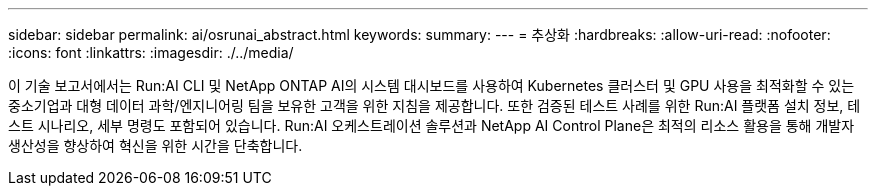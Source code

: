 ---
sidebar: sidebar 
permalink: ai/osrunai_abstract.html 
keywords:  
summary:  
---
= 추상화
:hardbreaks:
:allow-uri-read: 
:nofooter: 
:icons: font
:linkattrs: 
:imagesdir: ./../media/


[role="lead"]
이 기술 보고서에서는 Run:AI CLI 및 NetApp ONTAP AI의 시스템 대시보드를 사용하여 Kubernetes 클러스터 및 GPU 사용을 최적화할 수 있는 중소기업과 대형 데이터 과학/엔지니어링 팀을 보유한 고객을 위한 지침을 제공합니다. 또한 검증된 테스트 사례를 위한 Run:AI 플랫폼 설치 정보, 테스트 시나리오, 세부 명령도 포함되어 있습니다. Run:AI 오케스트레이션 솔루션과 NetApp AI Control Plane은 최적의 리소스 활용을 통해 개발자 생산성을 향상하여 혁신을 위한 시간을 단축합니다.
